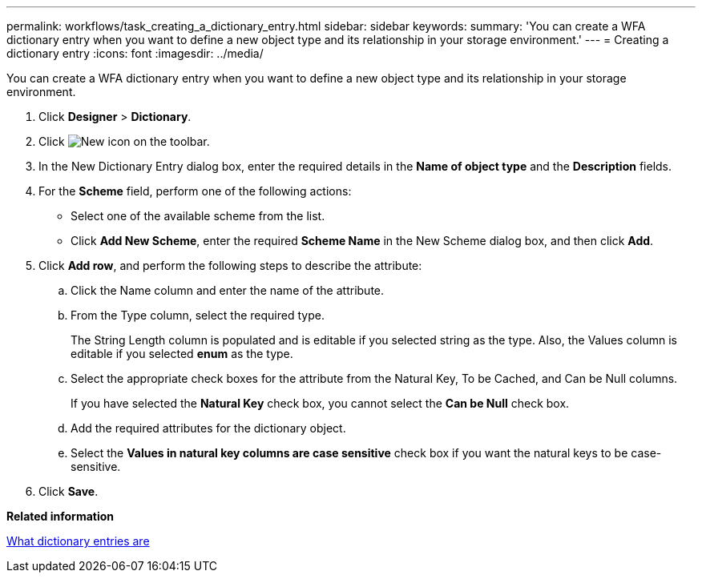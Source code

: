 ---
permalink: workflows/task_creating_a_dictionary_entry.html
sidebar: sidebar
keywords: 
summary: 'You can create a WFA dictionary entry when you want to define a new object type and its relationship in your storage environment.'
---
= Creating a dictionary entry
:icons: font
:imagesdir: ../media/

You can create a WFA dictionary entry when you want to define a new object type and its relationship in your storage environment.

. Click *Designer* > *Dictionary*.
. Click image:../media/new_wfa_icon.gif[New icon] on the toolbar.
. In the New Dictionary Entry dialog box, enter the required details in the *Name of object type* and the *Description* fields.
. For the *Scheme* field, perform one of the following actions:
 ** Select one of the available scheme from the list.
 ** Click *Add New Scheme*, enter the required *Scheme Name* in the New Scheme dialog box, and then click *Add*.
. Click *Add row*, and perform the following steps to describe the attribute:
 .. Click the Name column and enter the name of the attribute.
 .. From the Type column, select the required type.
+
The String Length column is populated and is editable if you selected string as the type. Also, the Values column is editable if you selected *enum* as the type.

 .. Select the appropriate check boxes for the attribute from the Natural Key, To be Cached, and Can be Null columns.
+
If you have selected the *Natural Key* check box, you cannot select the *Can be Null* check box.

 .. Add the required attributes for the dictionary object.
 .. Select the *Values in natural key columns are case sensitive* check box if you want the natural keys to be case-sensitive.
. Click *Save*.

*Related information*

xref:concept_what_dictionary_entries_are.adoc[What dictionary entries are]
